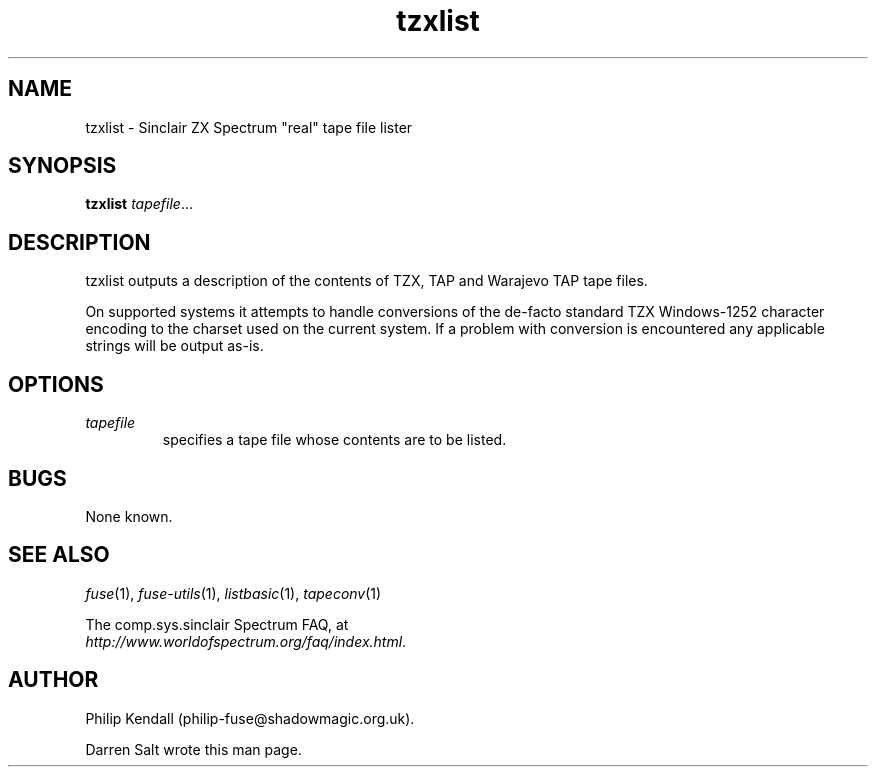 .\" -*- nroff -*-
.\"
.\" tzxlist.1: tzxlist man page
.\" Copyright (c) 2001-2004 Darren Salt, Philip Kendall
.\"
.\" This program is free software; you can redistribute it and/or modify
.\" it under the terms of the GNU General Public License as published by
.\" the Free Software Foundation; either version 2 of the License, or
.\" (at your option) any later version.
.\"
.\" This program is distributed in the hope that it will be useful,
.\" but WITHOUT ANY WARRANTY; without even the implied warranty of
.\" MERCHANTABILITY or FITNESS FOR A PARTICULAR PURPOSE.  See the
.\" GNU General Public License for more details.
.\"
.\" You should have received a copy of the GNU General Public License along
.\" with this program; if not, write to the Free Software Foundation, Inc.,
.\" 51 Franklin Street, Fifth Floor, Boston, MA 02110-1301 USA.
.\"
.\" Author contact information:
.\"
.\" E-mail: philip-fuse@shadowmagic.org.uk
.\"
.\"
.TH tzxlist 1 "16th December, 2010" "Version 1.0.0" "Emulators"
.\"
.\"------------------------------------------------------------------
.\"
.SH NAME
tzxlist \- Sinclair ZX Spectrum "real" tape file lister
.\"
.\"------------------------------------------------------------------
.\"
.SH SYNOPSIS
.PD 0
.B tzxlist
.IR "tapefile" ...
.P
.PD 1
.\"
.\"------------------------------------------------------------------
.\"
.SH DESCRIPTION
tzxlist outputs a description of the contents of TZX, TAP and Warajevo
TAP tape files.
.P
On supported systems it attempts to handle conversions of the 
de-facto standard TZX Windows-1252 character encoding to the charset 
used on the current system. If a problem with conversion is 
encountered any applicable strings will be output as-is.
.\"
.\"------------------------------------------------------------------
.\"
.SH OPTIONS
.TP
.I tapefile
specifies a tape file whose contents are to be listed.
.\"
.\"------------------------------------------------------------------
.\"
.SH BUGS
None known.
.\"
.\"------------------------------------------------------------------
.\"
.SH SEE ALSO
.IR fuse "(1),"
.IR fuse\-utils "(1),"
.IR listbasic "(1),"
.IR tapeconv "(1)"
.PP
The comp.sys.sinclair Spectrum FAQ, at
.br
.IR "http://www.worldofspectrum.org/faq/index.html" .
.\"
.\"------------------------------------------------------------------
.\"
.SH AUTHOR
Philip Kendall (philip\-fuse@shadowmagic.org.uk).
.PP
Darren Salt wrote this man page.

